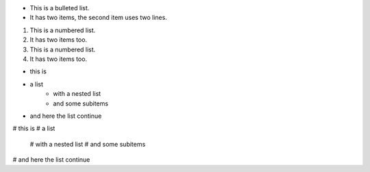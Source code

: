 * This is a bulleted list.
* It has two items, the second
  item uses two lines.

1. This is a numbered list.
2. It has two items too.

#. This is a numbered list.
#. It has two items too.



* this is 
* a list 
    * with a nested list 
    * and some subitems
* and here the list continue 


# this is 
# a list 
    # with a nested list 
    # and some subitems
# and here the list continue 